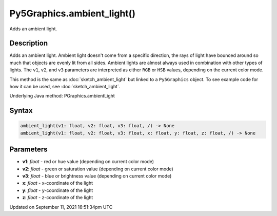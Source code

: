 Py5Graphics.ambient_light()
===========================

Adds an ambient light.

Description
-----------

Adds an ambient light. Ambient light doesn't come from a specific direction, the rays of light have bounced around so much that objects are evenly lit from all sides. Ambient lights are almost always used in combination with other types of lights. The ``v1``, ``v2``, and ``v3`` parameters are interpreted as either ``RGB`` or ``HSB`` values, depending on the current color mode.

This method is the same as :doc:`sketch_ambient_light` but linked to a ``Py5Graphics`` object. To see example code for how it can be used, see :doc:`sketch_ambient_light`.

Underlying Java method: PGraphics.ambientLight

Syntax
------

.. code:: python

    ambient_light(v1: float, v2: float, v3: float, /) -> None
    ambient_light(v1: float, v2: float, v3: float, x: float, y: float, z: float, /) -> None

Parameters
----------

* **v1**: `float` - red or hue value (depending on current color mode)
* **v2**: `float` - green or saturation value (depending on current color mode)
* **v3**: `float` - blue or brightness value (depending on current color mode)
* **x**: `float` - x-coordinate of the light
* **y**: `float` - y-coordinate of the light
* **z**: `float` - z-coordinate of the light


Updated on September 11, 2021 16:51:34pm UTC

